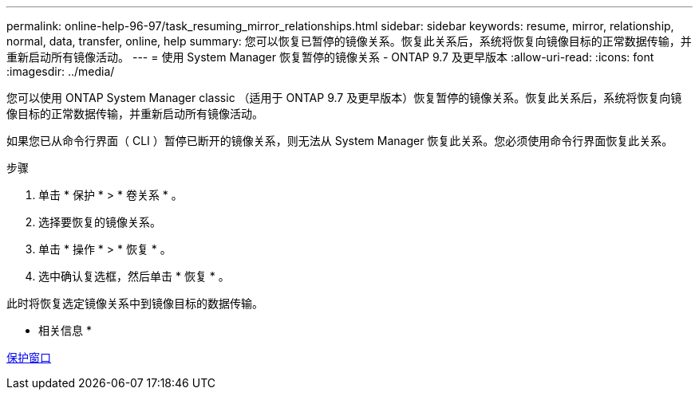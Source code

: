 ---
permalink: online-help-96-97/task_resuming_mirror_relationships.html 
sidebar: sidebar 
keywords: resume, mirror, relationship, normal, data, transfer, online, help 
summary: 您可以恢复已暂停的镜像关系。恢复此关系后，系统将恢复向镜像目标的正常数据传输，并重新启动所有镜像活动。 
---
= 使用 System Manager 恢复暂停的镜像关系 - ONTAP 9.7 及更早版本
:allow-uri-read: 
:icons: font
:imagesdir: ../media/


[role="lead"]
您可以使用 ONTAP System Manager classic （适用于 ONTAP 9.7 及更早版本）恢复暂停的镜像关系。恢复此关系后，系统将恢复向镜像目标的正常数据传输，并重新启动所有镜像活动。

如果您已从命令行界面（ CLI ）暂停已断开的镜像关系，则无法从 System Manager 恢复此关系。您必须使用命令行界面恢复此关系。

.步骤
. 单击 * 保护 * > * 卷关系 * 。
. 选择要恢复的镜像关系。
. 单击 * 操作 * > * 恢复 * 。
. 选中确认复选框，然后单击 * 恢复 * 。


此时将恢复选定镜像关系中到镜像目标的数据传输。

* 相关信息 *

xref:reference_protection_window.adoc[保护窗口]
